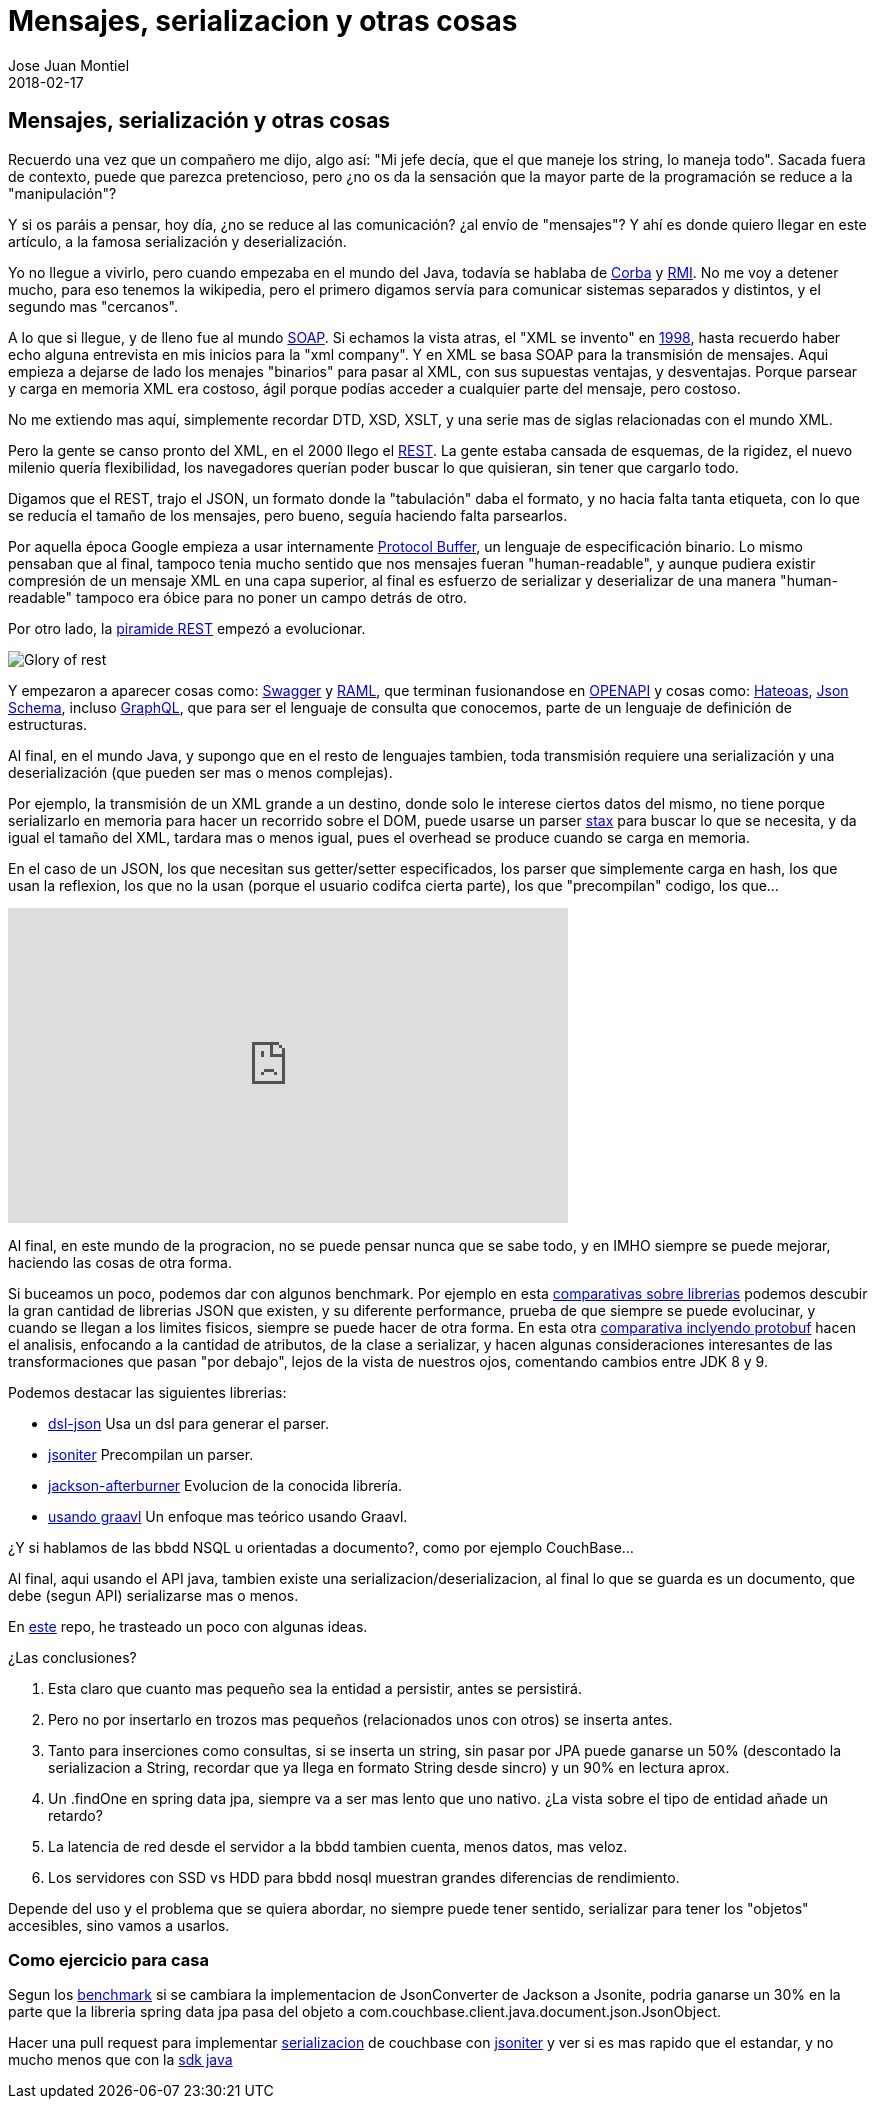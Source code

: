 = Mensajes, serializacion y otras cosas
Jose Juan Montiel
2018-02-17
:jbake-type: post
:jbake-tags: jvm,serilize
:jbake-status: published
:jbake-lang: es
:source-highlighter: prettify
:id: messages-serialize
:icons: font

== Mensajes, serialización y otras cosas

Recuerdo una vez que un compañero me dijo, algo así: "Mi jefe decía, que el que
maneje los string, lo maneja todo". Sacada fuera de contexto, puede que parezca
pretencioso, pero ¿no os da la sensación que la mayor parte de la programación se
reduce a la "manipulación"?

Y si os paráis a pensar, hoy día, ¿no se reduce al las comunicación? ¿al envío de
"mensajes"? Y ahí es donde quiero llegar en este artículo, a la famosa serialización
y deserialización.

Yo no llegue a vivirlo, pero cuando empezaba en el mundo del Java, todavía se hablaba
de https://es.wikipedia.org/wiki/CORBA[Corba] y https://es.wikipedia.org/wiki/Java_Remote_Method_Invocation[RMI].
No me voy a detener mucho, para eso tenemos la wikipedia, pero el primero digamos
servía para comunicar sistemas separados y distintos, y el segundo mas "cercanos".

A lo que si llegue, y de lleno fue al mundo https://es.wikipedia.org/wiki/Simple_Object_Access_Protocol[SOAP].
Si echamos la vista atras, el "XML se invento" en https://es.wikipedia.org/wiki/Extensible_Markup_Language#Historia[1998],
hasta recuerdo haber echo alguna entrevista en mis inicios para la "xml company".
Y en XML se basa SOAP para la transmisión de mensajes. Aqui empieza a dejarse de
lado los menajes "binarios" para pasar al XML, con sus supuestas ventajas, y desventajas.
Porque parsear y carga en memoria XML era costoso, ágil porque podías acceder a
cualquier parte del mensaje, pero costoso.

No me extiendo mas aquí, simplemente recordar DTD, XSD, XSLT, y una serie mas de
siglas relacionadas con el mundo XML.

Pero la gente se canso pronto del XML, en el 2000 llego el https://en.wikipedia.org/wiki/Representational_state_transfer#History[REST].
La gente estaba cansada de esquemas, de la rigidez, el nuevo milenio quería flexibilidad,
los navegadores querían poder buscar lo que quisieran, sin tener que cargarlo todo.

Digamos que el REST, trajo el JSON, un formato donde la "tabulación" daba el formato,
y no hacia falta tanta etiqueta, con lo que se reducía el tamaño de los mensajes,
pero bueno, seguía haciendo falta parsearlos.

Por aquella época Google empieza a usar internamente https://en.wikipedia.org/wiki/Protocol_Buffers[Protocol Buffer],
un lenguaje de especificación binario. Lo mismo pensaban que al final, tampoco
tenia mucho sentido que nos mensajes fueran "human-readable", y aunque pudiera
existir compresión de un mensaje XML en una capa superior, al final es esfuerzo
de serializar y deserializar de una manera "human-readable" tampoco era óbice
para no poner un campo detrás de otro.

Por otro lado, la https://martinfowler.com/articles/richardsonMaturityModel.html[piramide REST]
empezó a evolucionar.

image::2018/02/glory-of-rest.png[Glory of rest]

Y empezaron a aparecer cosas como: https://swagger.io/[Swagger] y https://raml.org/[RAML],
que terminan fusionandose en https://www.openapis.org/[OPENAPI] y cosas como:
https://es.wikipedia.org/wiki/Hateoas[Hateoas], http://json-schema.org/[Json Schema],
incluso http://graphql.org/learn/[GraphQL], que para ser el lenguaje de consulta
que conocemos, parte de un lenguaje de definición de estructuras.

Al final, en el mundo Java, y supongo que en el resto de lenguajes tambien, toda
transmisión requiere una serialización y una deserialización (que pueden ser mas
o menos complejas).

Por ejemplo, la transmisión de un XML grande a un destino, donde solo le interese
ciertos datos del mismo, no tiene porque serializarlo en memoria para hacer un
recorrido sobre el DOM, puede usarse un parser https://docs.oracle.com/javase/tutorial/jaxp/stax/why.html[stax]
para buscar lo que se necesita, y da igual el tamaño del XML, tardara mas o menos igual,
pues el overhead se produce cuando se carga en memoria.

En el caso de un JSON, los que necesitan sus getter/setter especificados,
los parser que simplemente carga en hash, los que usan la reflexion, los que
no la usan (porque el usuario codifca cierta parte), los que "precompilan" codigo,
los que...

++++
<iframe width="560" height="315" src="https://www.youtube.com/embed/F_I7XbO-mos" frameborder="0" allow="autoplay; encrypted-media" allowfullscreen></iframe>
++++

Al final, en este mundo de la progracion, no se puede pensar nunca que se sabe todo,
y en IMHO siempre se puede mejorar, haciendo las cosas de otra forma.

Si buceamos un poco, podemos dar con algunos benchmark. Por ejemplo en esta
https://github.com/fabienrenaud/java-json-benchmark[comparativas sobre librerias]
podemos descubir la gran cantidad de librerias JSON que existen, y su diferente
performance, prueba de que siempre se puede evolucinar, y cuando se llegan a los
limites fisicos, siempre se puede hacer de otra forma. En esta otra
https://dzone.com/articles/is-protobuf-5x-faster-than-json-part-ii[comparativa
inclyendo protobuf] hacen el analisis, enfocando a la cantidad de atributos, de
la clase a serializar, y hacen algunas consideraciones interesantes de las transformaciones
que pasan "por debajo", lejos de la vista de nuestros ojos, comentando cambios entre
JDK 8 y 9.

.Podemos destacar las siguientes librerias:
- https://github.com/ngs-doo/dsl-json[dsl-json] Usa un dsl para generar el parser.
- http://jsoniter.com/java-features.html#static-code-generation[jsoniter] Precompilan un parser.
- https://github.com/FasterXML/jackson-modules-base/tree/master/afterburner[jackson-afterburner] Evolucion de la conocida librería.
- https://hk.saowen.com/a/72ed741901f38c208240f605759c82585f0cbc5bd19e3433cca72da1a1423f2c[usando graavl] Un enfoque mas teórico usando Graavl.

¿Y si hablamos de las bbdd NSQL u orientadas a documento?, como por ejemplo CouchBase...

Al final, aqui usando el API java, tambien existe una serializacion/deserializacion,
al final lo que se guarda es un documento, que debe (segun API) serializarse mas o menos.

En https://github.com/josejuanmontiel/demo-couchbase[este] repo, he trasteado un poco con algunas ideas.

.¿Las conclusiones?
. Esta claro que cuanto mas pequeño sea la entidad a persistir, antes se persistirá.
. Pero no por insertarlo en trozos mas pequeños (relacionados unos con otros) se
inserta antes.
. Tanto para inserciones como consultas, si se inserta un string, sin pasar por
JPA puede ganarse un 50% (descontado la serializacion a String, recordar que ya
  llega en formato String desde sincro) y un 90% en lectura aprox.
. Un .findOne en spring data jpa, siempre va a ser mas lento que uno nativo.
¿La vista sobre el tipo de entidad añade un retardo?
. La latencia de red desde el servidor a la bbdd tambien cuenta, menos datos, mas veloz.
. Los servidores con SSD vs HDD para bbdd nosql muestran grandes diferencias de rendimiento.

Depende del uso y el problema que se quiera abordar, no siempre puede tener sentido,
serializar para tener los "objetos" accesibles, sino vamos a usarlos.

=== Como ejercicio para casa
Segun los https://github.com/fabienrenaud/java-json-benchmark[benchmark] si se
cambiara la implementacion de JsonConverter de Jackson a Jsonite, podria ganarse
un 30% en la parte que la libreria spring data jpa pasa del objeto a
com.couchbase.client.java.document.json.JsonObject.

Hacer una pull request para implementar http://www.baeldung.com/couchbase-sdk-spring[serializacion]
de couchbase  con http://jsoniter.com/java-features.html#static-code-generation[jsoniter]
y ver si es mas rapido que el estandar, y no mucho menos que con la https://github.com/couchbase/couchbase-java-client[sdk java]
